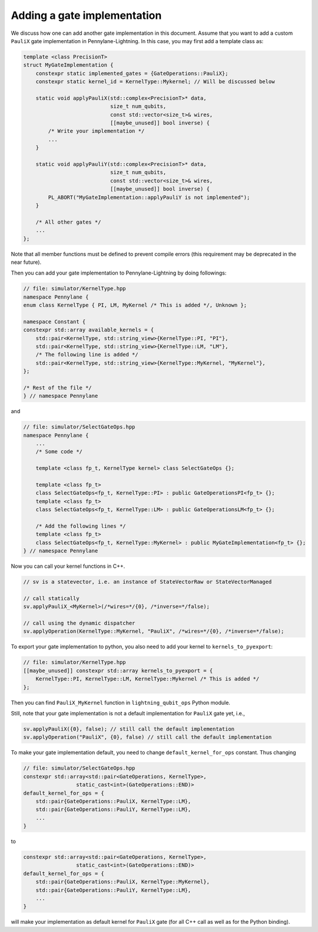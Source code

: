 Adding a gate implementation
############################

We discuss how one can add another gate implementation in this document. Assume that you want to add a custom ``PauliX`` gate implementation in Pennylane-Lightning. In this case, you may first add a template class as:

.. code-block:: cpp

    template <class PrecisionT>
    struct MyGateImplementation {
        constexpr static implemented_gates = {GateOperations::PauliX};
        constexpr static kernel_id = KernelType::Mykernel; // Will be discussed below

        static void applyPauliX(std::complex<PrecisionT>* data,
                                size_t num_qubits,
                                const std::vector<size_t>& wires,
                                [[maybe_unused]] bool inverse) {
            /* Write your implementation */
            ...
        }

        static void applyPauliY(std::complex<PrecisionT>* data,
                                size_t num_qubits,
                                const std::vector<size_t>& wires,
                                [[maybe_unused]] bool inverse) {
            PL_ABORT("MyGateImplementation::applyPauliY is not implemented");
        }

        /* All other gates */
        ...
    };

Note that all member functions must be defined to prevent compile errors (this requirement may be deprecated in the near future).

Then you can add your gate implementation to Pennylane-Lightning by doing followings:

.. code-block:: cpp

    // file: simulator/KernelType.hpp
    namespace Pennylane {
    enum class KernelType { PI, LM, MyKernel /* This is added */, Unknown };

    namespace Constant {
    constexpr std::array available_kernels = {
        std::pair<KernelType, std::string_view>{KernelType::PI, "PI"},
        std::pair<KernelType, std::string_view>{KernelType::LM, "LM"},
        /* The following line is added */
        std::pair<KernelType, std::string_view>{KernelType::MyKernel, "MyKernel"},
    };

    /* Rest of the file */
    } // namespace Pennylane

and 

.. code-block:: cpp

    // file: simulator/SelectGateOps.hpp
    namespace Pennylane {
        ...
        /* Some code */

        template <class fp_t, KernelType kernel> class SelectGateOps {};

        template <class fp_t>
        class SelectGateOps<fp_t, KernelType::PI> : public GateOperationsPI<fp_t> {};
        template <class fp_t>
        class SelectGateOps<fp_t, KernelType::LM> : public GateOperationsLM<fp_t> {};

        /* Add the following lines */
        template <class fp_t>
        class SelectGateOps<fp_t, KernelType::MyKernel> : public MyGateImplementation<fp_t> {};
    } // namespace Pennylane


Now you can call your kernel functions in C++.

.. code-block:: cpp

    // sv is a statevector, i.e. an instance of StateVectorRaw or StateVectorManaged

    // call statically
    sv.applyPauliX_<MyKernel>(/*wires=*/{0}, /*inverse=*/false);

    // call using the dynamic dispatcher
    sv.applyOperation(KernelType::MyKernel, "PauliX", /*wires=*/{0}, /*inverse=*/false);

To export your gate implementation to python, you also need to add your kernel to ``kernels_to_pyexport``:

.. code-block:: cpp

    // file: simulator/KernelType.hpp
    [[maybe_unused]] constexpr std::array kernels_to_pyexport = {
        KernelType::PI, KernelType::LM, KernelType::Mykernel /* This is added */
    };

Then you can find ``PauliX_MyKernel`` function in ``lightning_qubit_ops`` Python module.

Still, note that your gate implementation is not a default implementation for ``PauliX`` gate yet, i.e.,

.. code-block:: cpp

    sv.applyPauliX({0}, false); // still call the default implementation
    sv.applyOperation("PauliX", {0}, false) // still call the default implementation

To make your gate implementation default, you need to change ``default_kernel_for_ops`` constant. Thus changing

.. code-block:: cpp

    // file: simulator/SelectGateOps.hpp
    constexpr std::array<std::pair<GateOperations, KernelType>,
                     static_cast<int>(GateOperations::END)>
    default_kernel_for_ops = {
        std::pair{GateOperations::PauliX, KernelType::LM},
        std::pair{GateOperations::PauliY, KernelType::LM},
        ...
    }

to 

.. code-block:: cpp

    constexpr std::array<std::pair<GateOperations, KernelType>,
                     static_cast<int>(GateOperations::END)>
    default_kernel_for_ops = {
        std::pair{GateOperations::PauliX, KernelType::MyKernel},
        std::pair{GateOperations::PauliY, KernelType::LM},
        ...
    }

will make your implementation as default kernel for ``PauliX`` gate (for all C++ call as well as for the Python binding).

